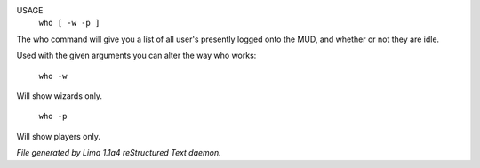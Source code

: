 USAGE
   ``who [ -w -p ]``

The who command will give you a list of all user's presently logged
onto the MUD, and whether or not they are idle.

Used with the given arguments you can alter the way who works:

   ``who -w``
Will show wizards only.

   ``who -p``
Will show players only.

.. TAGS: RST



*File generated by Lima 1.1a4 reStructured Text daemon.*
